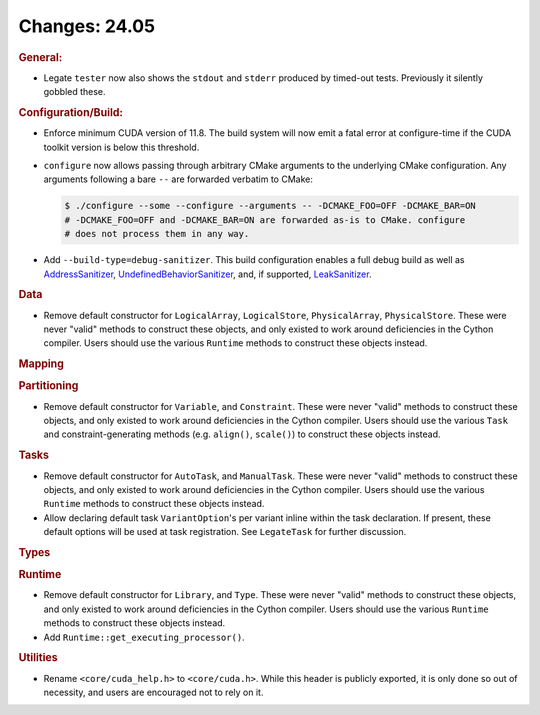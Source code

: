 Changes: 24.05
==============
..
   STYLE:
   * Capitalize sentences.
   * Use the imperative tense: Add, Improve, Change, etc.
   * Use a period (.) at the end of entries.
   * Be concise yet informative.
   * If possible, provide an executive summary of the new feature, but do not just repeat
     its doc string. However, if the feature requires changes from the user, then describe
     those changes in detail, and provide examples of the changes required.


.. rubric:: General:

- Legate ``tester`` now also shows the ``stdout`` and ``stderr`` produced by timed-out
  tests. Previously it silently gobbled these.

.. rubric:: Configuration/Build:

- Enforce minimum CUDA version of 11.8. The build system will now emit a fatal error at
  configure-time if the CUDA toolkit version is below this threshold.
- ``configure`` now allows passing through arbitrary CMake arguments to the underlying
  CMake configuration. Any arguments following a bare ``--`` are forwarded verbatim to
  CMake:

  .. code-block:: console

     $ ./configure --some --configure --arguments -- -DCMAKE_FOO=OFF -DCMAKE_BAR=ON
     # -DCMAKE_FOO=OFF and -DCMAKE_BAR=ON are forwarded as-is to CMake. configure
     # does not process them in any way.

- Add ``--build-type=debug-sanitizer``. This build configuration enables a full debug
  build as well as `AddressSanitizer <https://github.com/google/sanitizers/wiki/AddressSanitizer>`_,
  `UndefinedBehaviorSanitizer
  <https://clang.llvm.org/docs/UndefinedBehaviorSanitizer.html>`_, and, if supported,
  `LeakSanitizer <https://clang.llvm.org/docs/LeakSanitizer.html>`_.

.. rubric:: Data

- Remove default constructor for ``LogicalArray``, ``LogicalStore``, ``PhysicalArray``,
  ``PhysicalStore``. These were never "valid" methods to construct these objects, and only
  existed to work around deficiencies in the Cython compiler. Users should use the various
  ``Runtime`` methods to construct these objects instead.

.. rubric:: Mapping

.. rubric:: Partitioning

- Remove default constructor for ``Variable``, and ``Constraint``. These were never
  "valid" methods to construct these objects, and only existed to work around deficiencies
  in the Cython compiler. Users should use the various ``Task`` and constraint-generating
  methods (e.g. ``align()``, ``scale()``) to construct these objects instead.

.. rubric:: Tasks

- Remove default constructor for ``AutoTask``, and ``ManualTask``. These were never
  "valid" methods to construct these objects, and only existed to work around deficiencies
  in the Cython compiler. Users should use the various ``Runtime`` methods to construct
  these objects instead.
- Allow declaring default task ``VariantOption``'s per variant inline within the task
  declaration. If present, these default options will be used at task registration. See
  ``LegateTask`` for further discussion.

.. rubric:: Types

.. rubric:: Runtime

- Remove default constructor for ``Library``, and ``Type``. These were never "valid"
  methods to construct these objects, and only existed to work around deficiencies in the
  Cython compiler. Users should use the various ``Runtime`` methods to construct these
  objects instead.
- Add ``Runtime::get_executing_processor()``.

.. rubric:: Utilities

- Rename ``<core/cuda_help.h>`` to ``<core/cuda.h>``. While this header is publicly
  exported, it is only done so out of necessity, and users are encouraged not to rely on
  it.
